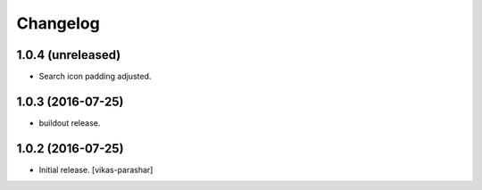Changelog
~~~~~~~~~


1.0.4 (unreleased)
------------------

- Search icon padding adjusted.


1.0.3 (2016-07-25)
------------------

- buildout release.


1.0.2 (2016-07-25)
------------------

- Initial release.
  [vikas-parashar]
